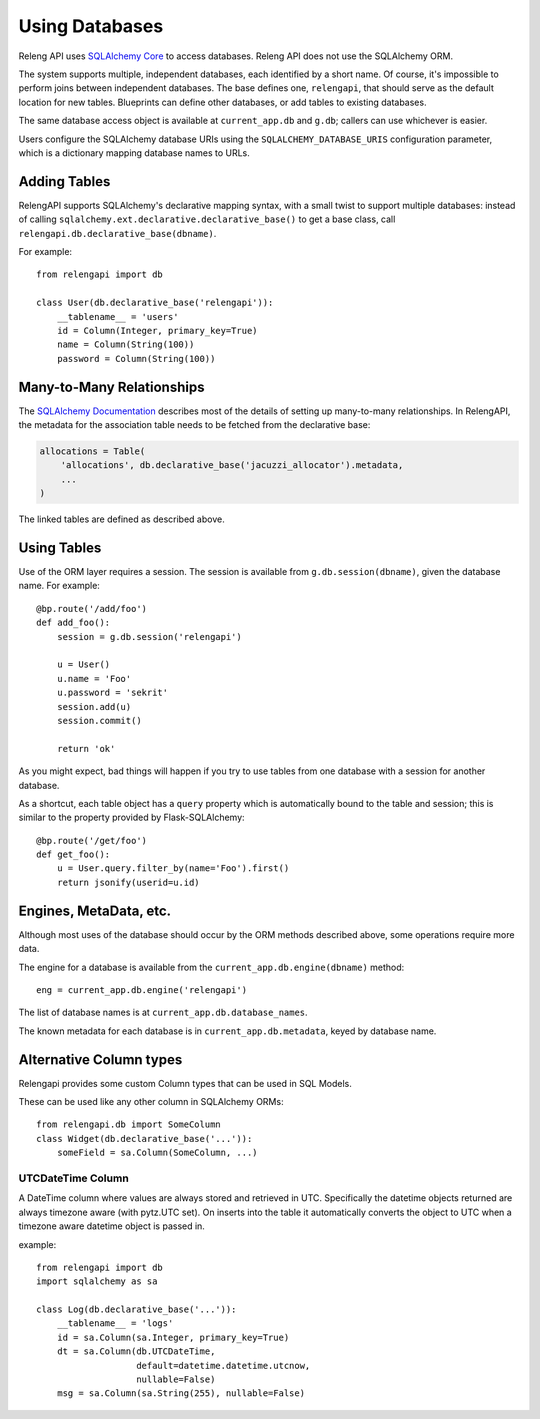 Using Databases
===============

Releng API uses `SQLAlchemy Core <http://sqlalchemy.org/>`_ to access databases.
Releng API does not use the SQLAlchemy ORM.

The system supports multiple, independent databases, each identified by a short name.
Of course, it's impossible to perform joins between independent databases.
The base defines one, ``relengapi``, that should serve as the default location for new tables.
Blueprints can define other databases, or add tables to existing databases.

The same database access object is available at ``current_app.db`` and ``g.db``; callers can use whichever is easier.

Users configure the SQLAlchemy database URIs using the ``SQLALCHEMY_DATABASE_URIS`` configuration parameter, which is a dictionary mapping database names to URLs.

Adding Tables
-------------

RelengAPI supports SQLAlchemy's declarative mapping syntax, with a small twist to support multiple databases:
instead of calling ``sqlalchemy.ext.declarative.declarative_base()`` to get a base class, call ``relengapi.db.declarative_base(dbname)``.

For example::

    from relengapi import db

    class User(db.declarative_base('relengapi')):
        __tablename__ = 'users'
        id = Column(Integer, primary_key=True)
        name = Column(String(100))
        password = Column(String(100))

Many-to-Many Relationships
--------------------------

The `SQLAlchemy Documentation <http://docs.sqlalchemy.org/en/rel_0_9/orm/relationships.html#many-to-many>`_ describes most of the details of setting up many-to-many relationships.
In RelengAPI, the metadata for the association table needs to be fetched from the declarative base:

.. code-block:: none

    allocations = Table(
        'allocations', db.declarative_base('jacuzzi_allocator').metadata,
        ...
    )

The linked tables are defined as described above.


Using Tables
------------

Use of the ORM layer requires a session.
The session is available from ``g.db.session(dbname)``, given the database name.
For example::

    @bp.route('/add/foo')
    def add_foo():
        session = g.db.session('relengapi')

        u = User()
        u.name = 'Foo'
        u.password = 'sekrit'
        session.add(u)
        session.commit()

        return 'ok'

As you might expect, bad things will happen if you try to use tables from one database with a session for another database.

As a shortcut, each table object has a ``query`` property which is automatically bound to the table and session; this is similar to the property provided by Flask-SQLAlchemy::

    @bp.route('/get/foo')
    def get_foo():
        u = User.query.filter_by(name='Foo').first()
        return jsonify(userid=u.id)

Engines, MetaData, etc.
-----------------------

Although most uses of the database should occur by the ORM methods described above, some operations require more data.

The engine for a database is available from the ``current_app.db.engine(dbname)`` method::

    eng = current_app.db.engine('relengapi')

The list of database names is at ``current_app.db.database_names``.

The known metadata for each database is in ``current_app.db.metadata``, keyed by database name.

Alternative Column types
------------------------

Relengapi provides some custom Column types that can be used in SQL Models.

These can be used like any other column in SQLAlchemy ORMs::

    from relengapi.db import SomeColumn
    class Widget(db.declarative_base('...')):
        someField = sa.Column(SomeColumn, ...)

UTCDateTime Column
..................

A DateTime column where values are always stored and retrieved in UTC. Specifically
the datetime objects returned are always timezone aware (with pytz.UTC set). On
inserts into the table it automatically converts the object to UTC when a timezone
aware datetime object is passed in.

example::

    from relengapi import db
    import sqlalchemy as sa
    
    class Log(db.declarative_base('...')):
        __tablename__ = 'logs'
        id = sa.Column(sa.Integer, primary_key=True)
        dt = sa.Column(db.UTCDateTime,
                       default=datetime.datetime.utcnow,
                       nullable=False)
        msg = sa.Column(sa.String(255), nullable=False)
